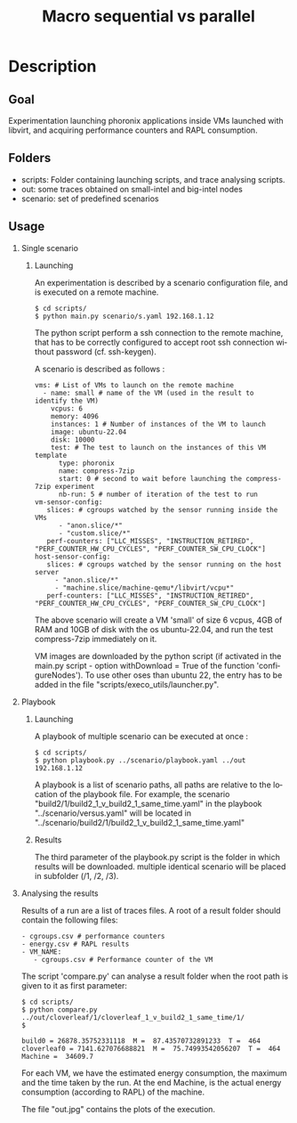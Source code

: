 #+TITLE:   Macro sequential vs parallel
#+DESCRIPTION:
#+KEYWORDS:
#+LANGUAGE:  fr
#+OPTIONS:   H:2 num:t toc:t \n:nil @:t ::t |:t ^:nil -:t f:t *:t <:t _:nil
#+OPTIONS:   TeX:t LaTeX:t skip:nil d:nil todo:t pri:nil tags:not-in-toc
#+INFOJS_OPT: view:nil toc:nil ltoc:t mouse:underline buttons:0 path:https://orgmode.org/org-info.js
#+EXPORT_SELECT_TAGS: export
#+EXPORT_EXCLUDE_TAGS: noexport
#+HTML_LINK_UP:
#+HTML_LINK_HOME:
#+HTML_HEAD_EXTRA:<style> #content { max-width: 10000px; }  ul, ol, li, a {margin: 0;} </style>


* Description

** Goal

Experimentation launching phoronix applications inside VMs launched with libvirt, and acquiring performance counters and RAPL consumption.

** Folders

- scripts:  Folder containing launching scripts, and trace analysing scripts.
- out: some traces obtained on small-intel and big-intel nodes
- scenario: set of predefined scenarios

** Usage

*** Single scenario

**** Launching

   An experimentation is described by a scenario configuration file, and is executed on a remote machine.

   #+BEGIN_EXAMPLE
   $ cd scripts/
   $ python main.py scenario/s.yaml 192.168.1.12
   #+END_EXAMPLE

   The python script perform a ssh connection to the remote machine, that has to be correctly configured to accept root ssh connection without password (cf. ssh-keygen).

   A scenario is described as follows :
   #+BEGIN_EXAMPLE
   vms: # List of VMs to launch on the remote machine
     - name: small # name of the VM (used in the result to identify the VM)
       vcpus: 6
       memory: 4096
       instances: 1 # Number of instances of the VM to launch
       image: ubuntu-22.04
       disk: 10000
       test: # The test to launch on the instances of this VM template
         type: phoronix
         name: compress-7zip
         start: 0 # second to wait before launching the compress-7zip experiment
         nb-run: 5 # number of iteration of the test to run
   vm-sensor-config:
      slices: # cgroups watched by the sensor running inside the VMs
         - "anon.slice/*"
         - "custom.slice/*"
      perf-counters: ["LLC_MISSES", "INSTRUCTION_RETIRED", "PERF_COUNTER_HW_CPU_CYCLES", "PERF_COUNTER_SW_CPU_CLOCK"]
   host-sensor-config:
      slices: # cgroups watched by the sensor running on the host server
        - "anon.slice/*"
        - "machine.slice/machine-qemu*/libvirt/vcpu*"
      perf-counters: ["LLC_MISSES", "INSTRUCTION_RETIRED", "PERF_COUNTER_HW_CPU_CYCLES", "PERF_COUNTER_SW_CPU_CLOCK"]
   #+END_EXAMPLE

   The above scenario will create a VM 'small' of size 6 vcpus, 4GB of RAM and 10GB of disk with the os ubuntu-22.04, and run the test compress-7zip immediately on it.

   VM images are downloaded by the python script (if activated in the main.py script - option withDownload = True of the function 'configureNodes'). To use other oses than ubuntu 22, the entry has to be added in the file "scripts/execo_utils/launcher.py".

*** Playbook

**** Launching

A playbook of multiple scenario can be executed at once :

   #+BEGIN_EXAMPLE
   $ cd scripts/
   $ python playbook.py ../scenario/playbook.yaml ../out 192.168.1.12
   #+END_EXAMPLE

A playbook is a list of scenario paths, all paths are relative to the location of the playbook file.
For example, the scenario "build2/1/build2_1_v_build2_1_same_time.yaml" in the playbook "../scenario/versus.yaml" will be located in "../scenario/build2/1/build2_1_v_build2_1_same_time.yaml"

**** Results

The third parameter of the playbook.py script is the folder in which results will be downloaded.
multiple identical scenario will be placed in subfolder (/1, /2, /3).

*** Analysing the results

Results of a run are a list of traces files. A root of a result folder should contain the following files:
#+BEGIN_EXAMPLE
- cgroups.csv # performance counters
- energy.csv # RAPL results
- VM_NAME:
   - cgroups.csv # Performance counter of the VM
#+END_EXAMPLE

The script 'compare.py' can analyse a result folder when the root path is given to it as first parameter:
#+BEGIN_EXAMPLE
$ cd scripts/
$ python compare.py ../out/cloverleaf/1/cloverleaf_1_v_build2_1_same_time/1/
$

build0 = 26878.35752331118  M =  87.43570732891233  T =  464
cloverleaf0 = 7141.627076688821  M =  75.74993542056207  T =  464
Machine =  34609.7
#+END_EXAMPLE

For each VM, we have the estimated energy consumption, the maximum and the time taken by the run.
At the end Machine, is the actual energy consumption (according to RAPL) of the machine.

The file "out.jpg" contains the plots of the execution.
